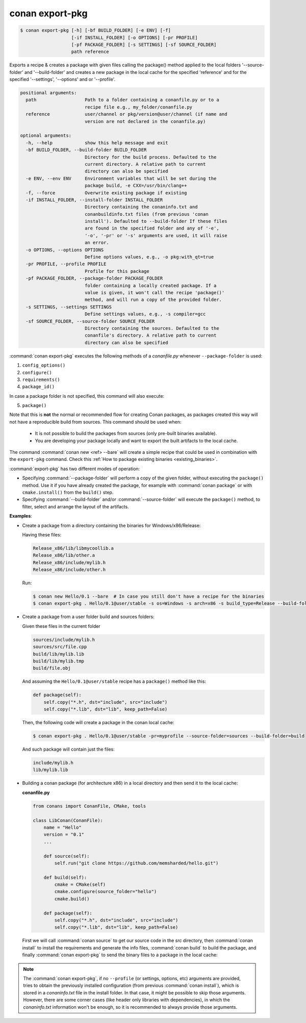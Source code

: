 
.. _conan_export-pkg:

conan export-pkg
================

.. code-block:: bash

    $ conan export-pkg [-h] [-bf BUILD_FOLDER] [-e ENV] [-f]
                       [-if INSTALL_FOLDER] [-o OPTIONS] [-pr PROFILE]
                       [-pf PACKAGE_FOLDER] [-s SETTINGS] [-sf SOURCE_FOLDER]
                       path reference

Exports a recipe & creates a package with given files calling the package()
method applied to the local folders '--source-folder' and '--build-folder' and
creates a new package in the local cache for the specified 'reference' and for
the specified '--settings', '--options' and or '--profile'.

.. code-block:: text

    positional arguments:
      path                  Path to a folder containing a conanfile.py or to a
                            recipe file e.g., my_folder/conanfile.py
      reference             user/channel or pkg/version@user/channel (if name and
                            version are not declared in the conanfile.py)

    optional arguments:
      -h, --help            show this help message and exit
      -bf BUILD_FOLDER, --build-folder BUILD_FOLDER
                            Directory for the build process. Defaulted to the
                            current directory. A relative path to current
                            directory can also be specified
      -e ENV, --env ENV     Environment variables that will be set during the
                            package build, -e CXX=/usr/bin/clang++
      -f, --force           Overwrite existing package if existing
      -if INSTALL_FOLDER, --install-folder INSTALL_FOLDER
                            Directory containing the conaninfo.txt and
                            conanbuildinfo.txt files (from previous 'conan
                            install'). Defaulted to --build-folder If these files
                            are found in the specified folder and any of '-e',
                            '-o', '-pr' or '-s' arguments are used, it will raise
                            an error.
      -o OPTIONS, --options OPTIONS
                            Define options values, e.g., -o pkg:with_qt=true
      -pr PROFILE, --profile PROFILE
                            Profile for this package
      -pf PACKAGE_FOLDER, --package-folder PACKAGE_FOLDER
                            folder containing a locally created package. If a
                            value is given, it won't call the recipe 'package()'
                            method, and will run a copy of the provided folder.
      -s SETTINGS, --settings SETTINGS
                            Define settings values, e.g., -s compiler=gcc
      -sf SOURCE_FOLDER, --source-folder SOURCE_FOLDER
                            Directory containing the sources. Defaulted to the
                            conanfile's directory. A relative path to current
                            directory can also be specified


:command:`conan export-pkg` executes the following methods of a *conanfile.py* whenever ``--package-folder`` is used:

1. ``config_options()``
2. ``configure()``
3. ``requirements()``
4. ``package_id()``

In case a package folder is not specified, this command will also execute:

5. ``package()``

Note that this is **not** the normal or recommended flow for creating Conan packages,
as packages created this way will not have a reproducible build from sources.
This command should be used when:

 - It is not possible to build the packages from sources (only pre-built binaries available).
 - You are developing your package locally and want to export the built artifacts to the local
   cache.

The command :command:`conan new <ref> --bare` will create a simple recipe that could be used in combination
with the ``export-pkg`` command. Check this :ref:`How to package existing binaries
<existing_binaries>`.

:command:`export-pkg` has two different modes of operation:

- Specifying :command:`--package-folder` will perform a copy of the given folder, without executing the ``package()`` method.
  Use it if you have already created the package, for example with :command:`conan package` or
  with ``cmake.install()`` from the ``build()`` step.
- Specifying :command:`--build-folder` and/or :command:`--source-folder` will execute the ``package()`` method,
  to filter, select and arrange the layout of the artifacts.

**Examples**:

- Create a package from a directory containing the binaries for Windows/x86/Release:

  Having these files:

  .. code-block:: text

      Release_x86/lib/libmycoollib.a
      Release_x86/lib/other.a
      Release_x86/include/mylib.h
      Release_x86/include/other.h

  Run:

  .. code-block:: bash

      $ conan new Hello/0.1 --bare  # In case you still don't have a recipe for the binaries
      $ conan export-pkg . Hello/0.1@user/stable -s os=Windows -s arch=x86 -s build_type=Release --build-folder=Release_x86

- Create a package from a user folder build and sources folders:

  Given these files in the current folder

  .. code-block:: text

      sources/include/mylib.h
      sources/src/file.cpp
      build/lib/mylib.lib
      build/lib/mylib.tmp
      build/file.obj

  And assuming the ``Hello/0.1@user/stable`` recipe has a ``package()`` method like this:

  .. code-block:: python

      def package(self):
          self.copy("*.h", dst="include", src="include")
          self.copy("*.lib", dst="lib", keep_path=False)

  Then, the following code will create a package in the conan local cache:

  .. code-block:: bash

      $ conan export-pkg . Hello/0.1@user/stable -pr=myprofile --source-folder=sources --build-folder=build

  And such package will contain just the files:

  .. code-block:: text

      include/mylib.h
      lib/mylib.lib

- Building a conan package (for architecture x86) in a local directory and then send it to the local cache:

  **conanfile.py**

  .. code-block:: python

      from conans import ConanFile, CMake, tools

      class LibConan(ConanFile):
          name = "Hello"
          version = "0.1"
          ...

          def source(self):
              self.run("git clone https://github.com/memsharded/hello.git")

          def build(self):
              cmake = CMake(self)
              cmake.configure(source_folder="hello")
              cmake.build()

          def package(self):
              self.copy("*.h", dst="include", src="include")
              self.copy("*.lib", dst="lib", keep_path=False)

  First we will call :command:`conan source` to get our source code in the *src* directory, then
  :command:`conan install` to install the requirements and generate the info files, :command:`conan build` to
  build the package, and finally :command:`conan export-pkg` to send the binary files to a package in the
  local cache:

  .. code-block:: bash
      :emphasize-lines: 4

      $ conan source . --source-folder src
      $ conan install . --install-folder build_x86 -s arch=x86
      $ conan build . --build-folder build_x86 --source-folder src
      $ conan export-pkg . Hello/0.1@user/stable --build-folder build_x86 -s arch=x86


.. note::

  The :command:`conan export-pkg`, if no ``--profile`` (or settings, options, etc) arguments are provided,
  tries to obtain the previously installed configuration (from previous :command:`conan install`),
  which is stored in a *conaninfo.txt* file in the install folder. In that case, it might be possible to skip
  those arguments. However, there are some corner cases (like header only libraries with dependencies), in
  which the *conaninfo.txt* information won't be enough, so it is recommended to always provide those arguments.
  